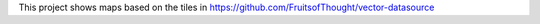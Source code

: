 This project shows maps based on the tiles in https://github.com/FruitsofThought/vector-datasource


